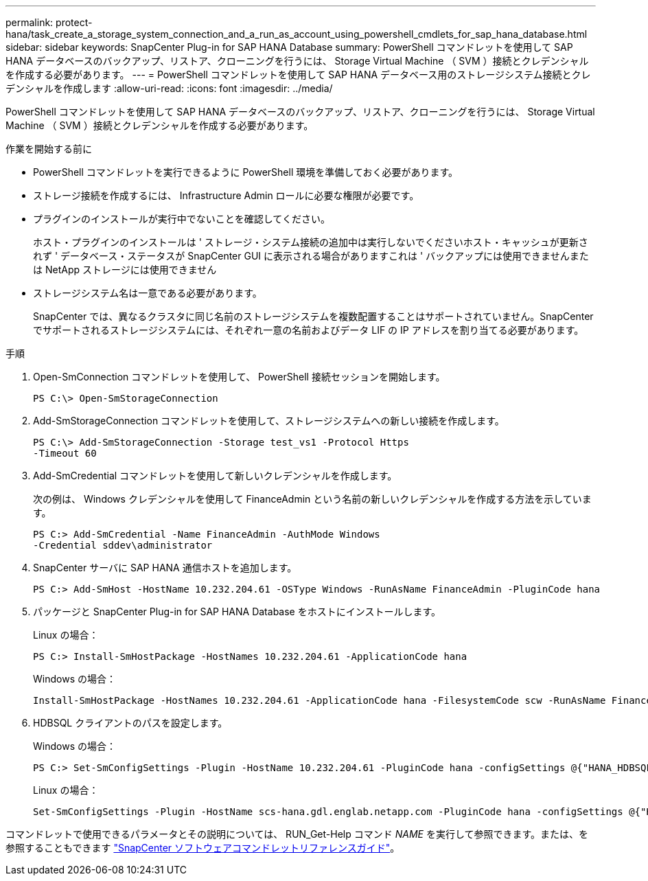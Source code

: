 ---
permalink: protect-hana/task_create_a_storage_system_connection_and_a_run_as_account_using_powershell_cmdlets_for_sap_hana_database.html 
sidebar: sidebar 
keywords: SnapCenter Plug-in for SAP HANA Database 
summary: PowerShell コマンドレットを使用して SAP HANA データベースのバックアップ、リストア、クローニングを行うには、 Storage Virtual Machine （ SVM ）接続とクレデンシャルを作成する必要があります。 
---
= PowerShell コマンドレットを使用して SAP HANA データベース用のストレージシステム接続とクレデンシャルを作成します
:allow-uri-read: 
:icons: font
:imagesdir: ../media/


[role="lead"]
PowerShell コマンドレットを使用して SAP HANA データベースのバックアップ、リストア、クローニングを行うには、 Storage Virtual Machine （ SVM ）接続とクレデンシャルを作成する必要があります。

.作業を開始する前に
* PowerShell コマンドレットを実行できるように PowerShell 環境を準備しておく必要があります。
* ストレージ接続を作成するには、 Infrastructure Admin ロールに必要な権限が必要です。
* プラグインのインストールが実行中でないことを確認してください。
+
ホスト・プラグインのインストールは ' ストレージ・システム接続の追加中は実行しないでくださいホスト・キャッシュが更新されず ' データベース・ステータスが SnapCenter GUI に表示される場合がありますこれは ' バックアップには使用できませんまたは NetApp ストレージには使用できません

* ストレージシステム名は一意である必要があります。
+
SnapCenter では、異なるクラスタに同じ名前のストレージシステムを複数配置することはサポートされていません。SnapCenter でサポートされるストレージシステムには、それぞれ一意の名前およびデータ LIF の IP アドレスを割り当てる必要があります。



.手順
. Open-SmConnection コマンドレットを使用して、 PowerShell 接続セッションを開始します。
+
[listing]
----
PS C:\> Open-SmStorageConnection
----
. Add-SmStorageConnection コマンドレットを使用して、ストレージシステムへの新しい接続を作成します。
+
[listing]
----
PS C:\> Add-SmStorageConnection -Storage test_vs1 -Protocol Https
-Timeout 60
----
. Add-SmCredential コマンドレットを使用して新しいクレデンシャルを作成します。
+
次の例は、 Windows クレデンシャルを使用して FinanceAdmin という名前の新しいクレデンシャルを作成する方法を示しています。

+
[listing]
----
PS C:> Add-SmCredential -Name FinanceAdmin -AuthMode Windows
-Credential sddev\administrator
----
. SnapCenter サーバに SAP HANA 通信ホストを追加します。
+
[listing]
----
PS C:> Add-SmHost -HostName 10.232.204.61 -OSType Windows -RunAsName FinanceAdmin -PluginCode hana
----
. パッケージと SnapCenter Plug-in for SAP HANA Database をホストにインストールします。
+
Linux の場合：

+
[listing]
----
PS C:> Install-SmHostPackage -HostNames 10.232.204.61 -ApplicationCode hana
----
+
Windows の場合：

+
[listing]
----
Install-SmHostPackage -HostNames 10.232.204.61 -ApplicationCode hana -FilesystemCode scw -RunAsName FinanceAdmin
----
. HDBSQL クライアントのパスを設定します。
+
Windows の場合：

+
[listing]
----
PS C:> Set-SmConfigSettings -Plugin -HostName 10.232.204.61 -PluginCode hana -configSettings @{"HANA_HDBSQL_CMD" = "C:\Program Files\sap\hdbclient\hdbsql.exe"}
----
+
Linux の場合：

+
[listing]
----
Set-SmConfigSettings -Plugin -HostName scs-hana.gdl.englab.netapp.com -PluginCode hana -configSettings @{"HANA_HDBSQL_CMD"="/usr/sap/hdbclient/hdbsql"}
----


コマンドレットで使用できるパラメータとその説明については、 RUN_Get-Help コマンド _NAME_ を実行して参照できます。または、を参照することもできます https://library.netapp.com/ecm/ecm_download_file/ECMLP2886895["SnapCenter ソフトウェアコマンドレットリファレンスガイド"^]。
